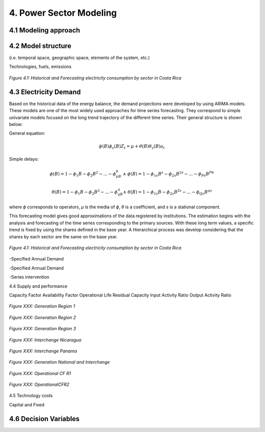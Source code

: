 4. Power Sector Modeling 
=======================================


4.1 Modeling approach
+++++++++


4.2 Model structure
+++++++++

(i.e. temporal space, geographic space, elements of the system, etc.)

Technologies, fuels, emissions  


.. figure:: Figures/CR_Regions.png
   :align:   center
   :width:   600 px
   
   *Figure 4.1: Historical and Forecasting electricity consumption by sector in Costa Rica* 


4.3 Electricity Demand 
+++++++++
Based on the historical data of the energy balance, the demand projections were developed by using ARIMA models. These models are one of the most widely used approaches for time series forecasting. They correspond to simple univariate models focused on the long trend trajectory of the different time series. Their general structure is shown below:

General equation: 

.. math::

   \phi \left(B\right){\phi}_s\left(B\right)Z_t=\mu +\theta \left(B\right){\theta }_s\left(B\right)a_t
   
Simple delays: 
 
.. math::

   \phi \left(B\right)=1-{\phi }_1B-{\phi }_2B^2-...-{\phi }_pB^b\ \wedge \ \ \phi \left(B\right)=1-{\phi }_{1s}B^s-{\phi }_{2s}B^{2s}-...-{\phi }_{Ps}B^{Pb}
   
.. math::
   
   \theta \left(B\right)=1-{\phi }_1B-{\phi }_2B^2-...-{\phi }_qB^q\wedge \ \theta \left(B\right)=1-{\phi }_{1s}B-{\phi }_{2s}B^{2s}-...-{\phi }_{Qs}B^{qs}

where *ϕ* corresponds to operators, *μ* is the media  of *ϕ*, *θ* is a coefficient, and *s* is a stational component. 

This forecasting model gives good approximations of the data registered by institutions. The estimation begins with the analysis and forecasting of the time series corresponding to the primary sources. With these long term values, a specific trend is fixed by using the shares defined in the base year. A Hierarchical process was develop considering that the shares by each sector are the same on the base year.

.. figure:: Figures/Energy_Forecast_Plot.png
   :align:   center
   :width:   600 px
   
   *Figure 4.1: Historical and Forecasting electricity consumption by sector in Costa Rica* 



-Specified Annual Demand

-Specified Annual Demand

-Series intervention 

4.4 Supply and performance

Capacity Factor
Availability Factor
Operational Life
Residual Capacity
Input Activity Ratio
Output Activity Ratio



.. figure:: Figures/GenerationR1.png
   :align:   center
   :width:   850 px
   
   *Figure XXX: Generation Region 1* 


.. figure:: Figures/GenerationR2.png
   :align:   center
   :width:   800 px
   
   *Figure XXX: Generation Region 2* 


.. figure:: Figures/GenerationR3.png
   :align:   center
   :width:   800 px
   
   *Figure XXX: Generation Region 3* 


.. figure:: Figures/InterchangeNicaragua.png
   :align:   center
   :width:   900 px
   
   *Figure XXX: Interchange Nicaragua* 


.. figure:: Figures/InterchangePanama.png
   :align:   center
   :width:   900 px
   
   *Figure XXX: Interchange Panama* 


.. figure:: Figures/GenerationNationalInterchange.png
   :align:   center
   :width:   800 px
   
   *Figure XXX: Generation National and Interchange* 







.. figure:: Figures/OperationalCFR1.png
   :align:   center
   :width:   800 px
   
   *Figure XXX: Operational CF R1* 



.. figure:: Figures/OperationalCFR2.png
   :align:   center
   :width:   800 px
   
   *Figure XXX: OperationalCFR2* 


4.5 Technology costs

Capital and Fixed


4.6 Decision Variables 
+++++++++





